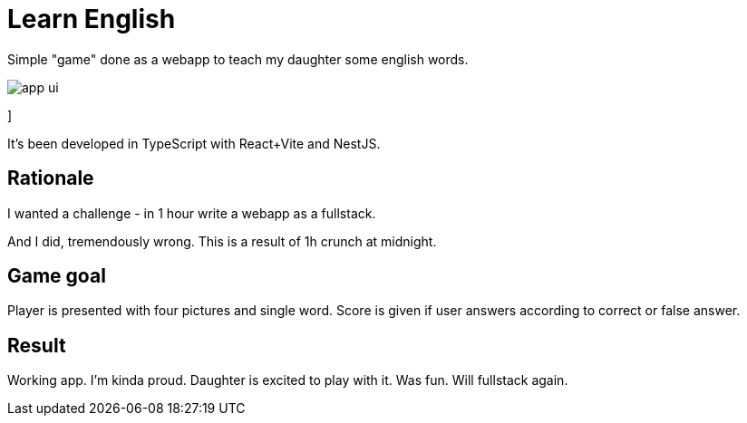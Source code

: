 = Learn English

Simple "game" done as a webapp to teach my daughter some english words.

image::app_ui.png[]
]

It's been developed in TypeScript with React+Vite and NestJS.

== Rationale

I wanted a challenge - in 1 hour write a webapp as a fullstack.

And I did, tremendously wrong. This is a result of 1h crunch at midnight.

== Game goal

Player is presented with four pictures and single word. Score is given if user answers according to correct or false answer.

== Result

Working app. I'm kinda proud. Daughter is excited to play with it. Was fun. Will fullstack again.